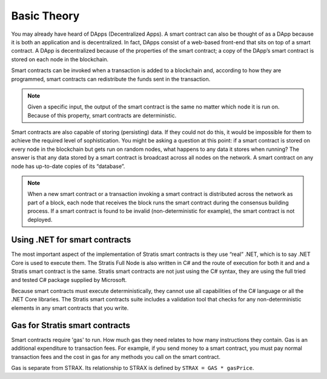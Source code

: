 ###############################
Basic Theory
###############################

You may already have heard of DApps (Decentralized Apps). A smart contract can also be thought of as a DApp because it is both an application and is decentralized. In fact, DApps consist of a web-based front-end that sits on top of a smart contract. A DApp is decentralized because of the properties of the smart contract; a copy of the DApp’s smart contract is stored on each node in the blockchain.

Smart contracts can be invoked when a transaction is added to a blockchain and, according to how they are programmed, smart contracts can redistribute the funds sent in the transaction.

.. note::
    Given a specific input, the output of the smart contract is the same no matter which node it is run on. Because of this property, smart contracts are deterministic.

Smart contracts are also capable of storing (persisting) data. If they could not do this, it would be impossible for them to achieve the required level of sophistication. You might be asking a question at this point: if a smart contract is stored on every node in the blockchain but gets run on random nodes, what happens to any data it stores when running? The answer is that any data stored by a smart contract is broadcast across all nodes on the network. A smart contract on any node has up-to-date copies of its “database”.

.. note::
    When a new smart contract or a transaction invoking a smart contract is distributed across the network as part of a block, each node that receives the block runs the smart contract during the consensus building process. If a smart contract is found to be invalid (non-deterministic for example), the smart contract is not deployed.   

Using .NET for smart contracts
------------------------------

The most important aspect of the implementation of Stratis smart contracts is they use “real” .NET, which is to say .NET Core is used to execute them. The Stratis Full Node is also written in C# and the route of execution for both it and and a Stratis smart contract is the same. Stratis smart contracts are not just using the C# syntax, they are using the full tried and tested C# package supplied by Microsoft.

Because smart contracts must execute deterministically, they cannot use all capabilities of the C# language or all the .NET Core libraries. The Stratis smart contracts suite includes a validation tool that checks for any non-deterministic elements in any smart contracts that you write.

Gas for Stratis smart contracts
-------------------------------

Smart contracts require 'gas' to run. How much gas they need relates to how many instructions they contain. Gas is an additional expenditure to transaction fees. For example, if you send money to a smart contract, you must pay normal transaction fees and the cost in gas for any methods you call on the smart contract.

Gas is separate from STRAX. Its relationship to STRAX is defined by ``STRAX = GAS * gasPrice``.

